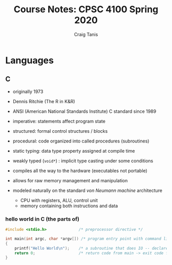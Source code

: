 #+TITLE: Course Notes: CPSC 4100 Spring 2020
#+AUTHOR: Craig Tanis

* Languages
** C
   - originally 1973
   - Dennis Ritchie (The R in K&R)
   - ANSI (American National Standards Institute) C standard since 1989
   - imperative: statements affect program state
   - structured: formal control structures / blocks
   - procedural: code organized into called procedures (subroutines)
   - static typing: data type property assigned at compile time
   - weakly typed (=void*=) : implicit type casting under some conditions
   - compiles all the way to the hardware (executables not portable)
   - allows for raw memory management and manipulation

   - modeled naturally on the standard /von Neumann machine/ architecture
     - CPU with registers, ALU, control unit
     - memory containing both instructions and data

*** hello world in C (the parts of)

    #+begin_src C
      #include <stdio.h>              /* preprocessor directive */

      int main(int argc, char *argv[]) /* program entry point with command line arguments */
      {
          printf("Hello World\n");    /* a subroutine that does IO -- declared in stdio.h */
          return 0;                   /* return code from main -> exit code for program */
      }

    #+end_src

